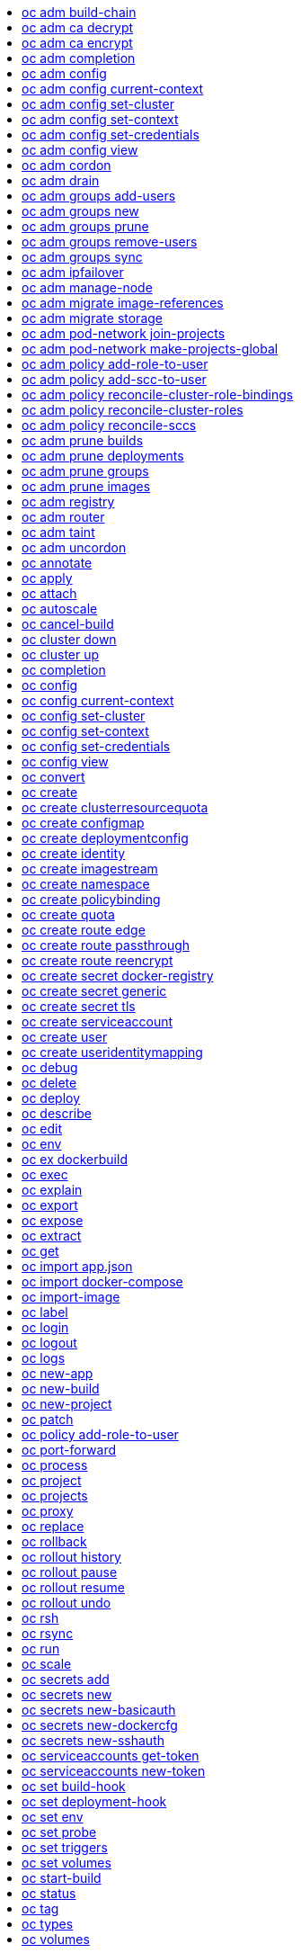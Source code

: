:toc: macro
:toc-title:

toc::[]


== oc adm build-chain
Output the inputs and dependencies of your builds

====

[options="nowrap"]
----
  # Build the dependency tree for the 'latest' tag in <image-stream>
  oc adm build-chain <image-stream>

  # Build the dependency tree for 'v2' tag in dot format and visualize it via the dot utility
  oc adm build-chain <image-stream>:v2 -o dot | dot -T svg -o deps.svg

  # Build the dependency tree across all namespaces for the specified image stream tag found in 'test' namespace
  oc adm build-chain <image-stream> -n test --all
----
====


== oc adm ca decrypt
Decrypt data encrypted with "oc adm ca encrypt"

====

[options="nowrap"]
----
	# Decrypt an encrypted file to a cleartext file:
	oc adm ca decrypt --key=secret.key --in=secret.encrypted --out=secret.decrypted
	
	# Decrypt from stdin to stdout:
	oc adm ca decrypt --key=secret.key < secret2.encrypted > secret2.decrypted

----
====


== oc adm ca encrypt
Encrypt data with AES-256-CBC encryption

====

[options="nowrap"]
----
	# Encrypt the content of secret.txt with a generated key:
	oc adm ca encrypt --genkey=secret.key --in=secret.txt --out=secret.encrypted
	
	# Encrypt the content of secret2.txt with an existing key:
	oc adm ca encrypt --key=secret.key < secret2.txt > secret2.encrypted

----
====


== oc adm completion
Output shell completion code for the given shell (bash or zsh)

====

[options="nowrap"]
----
  # Generate the oc adm completion code for bash
  oc adm completion bash > bash_completion.sh
  source bash_completion.sh

  # The above example depends on the bash-completion
framework. It must be sourced before sourcing the openshift cli completion, i.e. on the Mac:

  brew install bash-completion
  source $(brew --prefix)/etc/bash_completion
  oc adm completion bash > bash_completion.sh
  source bash_completion.sh

  # In zsh, the following will load openshift cli zsh completion:
  source <(oc adm completion zsh)
----
====


== oc adm config
Change configuration files for the client

====

[options="nowrap"]
----
  # Change the config context to use
  oc adm config use-context my-context
  
  # Set the value of a config preference
  oc adm config set preferences.some true
----
====


== oc adm config current-context
Displays the current-context

====

[options="nowrap"]
----
  # Display the current-context
  oc adm config current-context
----
====


== oc adm config set-cluster
Sets a cluster entry in kubeconfig

====

[options="nowrap"]
----
  # Set only the server field on the e2e cluster entry without touching other values.
  oc adm config set-cluster e2e --server=https://1.2.3.4
  
  # Embed certificate authority data for the e2e cluster entry
  oc adm config set-cluster e2e --certificate-authority=~/.kube/e2e/kubernetes.ca.crt
  
  # Disable cert checking for the dev cluster entry
  oc adm config set-cluster e2e --insecure-skip-tls-verify=true
----
====


== oc adm config set-context
Sets a context entry in kubeconfig

====

[options="nowrap"]
----
  # Set the user field on the gce context entry without touching other values
  oc adm config set-context gce --user=cluster-admin
----
====


== oc adm config set-credentials
Sets a user entry in kubeconfig

====

[options="nowrap"]
----
  # Set only the "client-key" field on the "cluster-admin"
  # entry, without touching other values:
  oc adm config set-credentials cluster-admin --client-key=~/.kube/admin.key
  
  # Set basic auth for the "cluster-admin" entry
  oc adm config set-credentials cluster-admin --username=admin --password=uXFGweU9l35qcif
  
  # Embed client certificate data in the "cluster-admin" entry
  oc adm config set-credentials cluster-admin --client-certificate=~/.kube/admin.crt --embed-certs=true
----
====


== oc adm config view
Displays merged kubeconfig settings or a specified kubeconfig file.

====

[options="nowrap"]
----
  # Show Merged kubeconfig settings.
  oc adm config view
  
  # Get the password for the e2e user
  oc adm config view -o jsonpath='{.users[?(@.name == "e2e")].user.password}'
----
====


== oc adm cordon
Mark node as unschedulable

====

[options="nowrap"]
----
# Mark node "foo" as unschedulable.
oc adm cordon foo

----
====


== oc adm drain
Drain node in preparation for maintenance

====

[options="nowrap"]
----
# Drain node "foo", even if there are pods not managed by a ReplicationController, ReplicaSet, Job, or DaemonSet on it.
$ oc adm drain foo --force

# As above, but abort if there are pods not managed by a ReplicationController, ReplicaSet, Job, or DaemonSet, and use a grace period of 15 minutes.
$ oc adm drain foo --grace-period=900

----
====


== oc adm groups add-users
Add users to a group

====

[options="nowrap"]
----
  # Add user1 and user2 to my-group
  oc adm groups add-users my-group user1 user2
----
====


== oc adm groups new
Create a new group

====

[options="nowrap"]
----
  # Add a group with no users
  oc adm groups new my-group

  # Add a group with two users
  oc adm groups new my-group user1 user2
----
====


== oc adm groups prune
Prune OpenShift groups referencing missing records on an external provider.

====

[options="nowrap"]
----
  # Prune all orphaned groups
  oc adm groups prune --sync-config=/path/to/ldap-sync-config.yaml --confirm

  # Prune all orphaned groups except the ones from the blacklist file
  oc adm groups prune --blacklist=/path/to/blacklist.txt --sync-config=/path/to/ldap-sync-config.yaml --confirm

  # Prune all orphaned groups from a list of specific groups specified in a whitelist file
  oc adm groups prune --whitelist=/path/to/whitelist.txt --sync-config=/path/to/ldap-sync-config.yaml --confirm

  # Prune all orphaned groups from a list of specific groups specified in a whitelist
  oc adm groups prune groups/group_name groups/other_name --sync-config=/path/to/ldap-sync-config.yaml --confirm

----
====


== oc adm groups remove-users
Remove users from a group

====

[options="nowrap"]
----
  # Remove user1 and user2 from my-group
  oc adm groups remove-users my-group user1 user2
----
====


== oc adm groups sync
Sync OpenShift groups with records from an external provider.

====

[options="nowrap"]
----
  # Sync all groups from an LDAP server
  oc adm groups sync --sync-config=/path/to/ldap-sync-config.yaml --confirm

  # Sync all groups except the ones from the blacklist file from an LDAP server
  oc adm groups sync --blacklist=/path/to/blacklist.txt --sync-config=/path/to/ldap-sync-config.yaml --confirm

  # Sync specific groups specified in a whitelist file with an LDAP server
  oc adm groups sync --whitelist=/path/to/whitelist.txt --sync-config=/path/to/sync-config.yaml --confirm

  # Sync all OpenShift Groups that have been synced previously with an LDAP server
  oc adm groups sync --type=openshift --sync-config=/path/to/ldap-sync-config.yaml --confirm

  # Sync specific OpenShift Groups if they have been synced previously with an LDAP server
  oc adm groups sync groups/group1 groups/group2 groups/group3 --sync-config=/path/to/sync-config.yaml --confirm

----
====


== oc adm ipfailover
Install an IP failover group to a set of nodes

====

[options="nowrap"]
----
  # Check the default IP failover configuration ("ipfailover"):
  oc adm ipfailover

  # See what the IP failover configuration would look like if it is created:
  oc adm ipfailover -o json

  # Create an IP failover configuration if it does not already exist:
  oc adm ipfailover ipf --virtual-ips="10.1.1.1-4" --create

  # Create an IP failover configuration on a selection of nodes labeled
  # "router=us-west-ha" (on 4 nodes with 7 virtual IPs monitoring a service
  # listening on port 80, such as the router process).
  oc adm ipfailover ipfailover --selector="router=us-west-ha" --virtual-ips="1.2.3.4,10.1.1.100-104,5.6.7.8" --watch-port=80 --replicas=4 --create

  # Use a different IP failover config image and see the configuration:
  oc adm ipfailover ipf-alt --selector="hagroup=us-west-ha" --virtual-ips="1.2.3.4" -o yaml --images=myrepo/myipfailover:mytag
----
====


== oc adm manage-node
Manage nodes - list pods, evacuate, or mark ready

====

[options="nowrap"]
----
	# Block accepting any pods on given nodes
	oc adm manage-node <mynode> --schedulable=false

	# Mark selected nodes as schedulable
	oc adm manage-node --selector="<env=dev>" --schedulable=true

	# Migrate selected pods
	oc adm manage-node <mynode> --evacuate --pod-selector="<service=myapp>"

	# Show pods that will be migrated
	oc adm manage-node <mynode> --evacuate --dry-run --pod-selector="<service=myapp>"

	# List all pods on given nodes
	oc adm manage-node <mynode1> <mynode2> --list-pods
----
====


== oc adm migrate image-references
Update embedded Docker image references

====

[options="nowrap"]
----
  # Perform a dry-run of migrating all "docker.io" references to "myregistry.com"
  oc adm migrate image-references docker.io/*=myregistry.com/*

  # To actually perform the migration, the confirm flag must be appended
  oc adm migrate image-references docker.io/*=myregistry.com/* --confirm

  # To see more details of what will be migrated, use the loglevel and output flags
  oc adm migrate image-references docker.io/*=myregistry.com/* --loglevel=2 -o yaml

  # Migrate from a service IP to an internal service DNS name
  oc adm migrate image-references 172.30.1.54/*=registry.openshift.svc.cluster.local/*

  # Migrate from a service IP to an internal service DNS name for all deployment configs and builds
  oc adm migrate image-references 172.30.1.54/*=registry.openshift.svc.cluster.local/* --include=buildconfigs,deploymentconfigs
----
====


== oc adm migrate storage
Update the stored version of API objects

====

[options="nowrap"]
----
  # Perform a dry-run of updating all objects
  oc adm migrate storage

  # To actually perform the update, the confirm flag must be appended
  oc adm migrate storage --confirm

  # Only migrate pods
  oc adm migrate storage --include=pods --confirm

  # Only pods that are in namespaces starting with "bar"
  oc adm migrate storage --include=pods --confirm --from-key=bar/ --to-key=bar/\xFF

----
====


== oc adm pod-network join-projects
Join project network

====

[options="nowrap"]
----
	# Allow project p2 to use project p1 network
	oc adm pod-network join-projects --to=<p1> <p2>

	# Allow all projects with label name=top-secret to use project p1 network
	oc adm pod-network join-projects --to=<p1> --selector='name=top-secret'
----
====


== oc adm pod-network make-projects-global
Make project network global

====

[options="nowrap"]
----
	# Allow project p1 to access all pods in the cluster and vice versa
	oc adm pod-network make-projects-global <p1>

	# Allow all projects with label name=share to access all pods in the cluster and vice versa
	oc adm pod-network make-projects-global --selector='name=share'
----
====


== oc adm policy add-role-to-user
Add users or serviceaccounts to a role in the current project

====

[options="nowrap"]
----
  # Add the 'view' role to user1 in the current project
  oc adm policy add-role-to-user view user1

  # Add the 'edit' role to serviceaccount1 in the current project
  oc adm policy add-role-to-user edit -z serviceaccount1
----
====


== oc adm policy add-scc-to-user
Add users or serviceaccount to a security context constraint

====

[options="nowrap"]
----
  # Add the 'restricted' security context contraint to user1 and user2
  oc adm policy add-scc-to-user restricted user1 user2

  # Add the 'privileged' security context contraint to the service account serviceaccount1 in the current namespace
  oc adm policy add-scc-to-user privileged -z serviceaccount1
----
====


== oc adm policy reconcile-cluster-role-bindings
Update cluster role bindings to match the recommended bootstrap policy

====

[options="nowrap"]
----
  # Display the names of cluster role bindings that would be modified
  oc adm policy reconcile-cluster-role-bindings -o name

  # Display the cluster role bindings that would be modified, removing any extra subjects
  oc adm policy reconcile-cluster-role-bindings --additive-only=false

  # Update cluster role bindings that don't match the current defaults
  oc adm policy reconcile-cluster-role-bindings --confirm

  # Update cluster role bindings that don't match the current defaults, avoid adding roles to the system:authenticated group
  oc adm policy reconcile-cluster-role-bindings --confirm --exclude-groups=system:authenticated

  # Update cluster role bindings that don't match the current defaults, removing any extra subjects from the binding
  oc adm policy reconcile-cluster-role-bindings --confirm --additive-only=false
----
====


== oc adm policy reconcile-cluster-roles
Update cluster roles to match the recommended bootstrap policy

====

[options="nowrap"]
----
  # Display the names of cluster roles that would be modified
  oc adm policy reconcile-cluster-roles -o name

  # Add missing permissions to cluster roles that don't match the current defaults
  oc adm policy reconcile-cluster-roles --confirm

  # Add missing permissions and remove extra permissions from
  # cluster roles that don't match the current defaults
  oc adm policy reconcile-cluster-roles --additive-only=false --confirm

  # Display the union of the default and modified cluster roles
  oc adm policy reconcile-cluster-roles --additive-only
----
====


== oc adm policy reconcile-sccs
Replace cluster SCCs to match the recommended bootstrap policy

====

[options="nowrap"]
----
  # Display the cluster SCCs that would be modified
  oc adm policy reconcile-sccs

  # Update cluster SCCs that don't match the current defaults preserving additional grants
  # for users and group and keeping any priorities that are already set
  oc adm policy reconcile-sccs --confirm

  # Replace existing users, groups, and priorities that do not match defaults
  oc adm policy reconcile-sccs --additive-only=false --confirm
----
====


== oc adm prune builds
Remove old completed and failed builds

====

[options="nowrap"]
----
  # Dry run deleting older completed and failed builds and also including
  # all builds whose associated BuildConfig no longer exists
  oc adm prune builds --orphans

  # To actually perform the prune operation, the confirm flag must be appended
  oc adm prune builds --orphans --confirm
----
====


== oc adm prune deployments
Remove old completed and failed deployments

====

[options="nowrap"]
----
  # Dry run deleting all but the last complete deployment for every deployment config
  oc adm prune deployments --keep-complete=1

  # To actually perform the prune operation, the confirm flag must be appended
  oc adm prune deployments --keep-complete=1 --confirm
----
====


== oc adm prune groups
Prune OpenShift groups referencing missing records on an external provider.

====

[options="nowrap"]
----
  # Prune all orphaned groups
  oc adm prune groups --sync-config=/path/to/ldap-sync-config.yaml --confirm

  # Prune all orphaned groups except the ones from the blacklist file
  oc adm prune groups --blacklist=/path/to/blacklist.txt --sync-config=/path/to/ldap-sync-config.yaml --confirm

  # Prune all orphaned groups from a list of specific groups specified in a whitelist file
  oc adm prune groups --whitelist=/path/to/whitelist.txt --sync-config=/path/to/ldap-sync-config.yaml --confirm

  # Prune all orphaned groups from a list of specific groups specified in a whitelist
  oc adm prune groups groups/group_name groups/other_name --sync-config=/path/to/ldap-sync-config.yaml --confirm

----
====


== oc adm prune images
Remove unreferenced images

====

[options="nowrap"]
----
  # See, what the prune command would delete if only images more than an hour old and obsoleted
  # by 3 newer revisions under the same tag were considered.
  oc adm prune images --keep-tag-revisions=3 --keep-younger-than=60m

  # To actually perform the prune operation, the confirm flag must be appended
  oc adm prune images --keep-tag-revisions=3 --keep-younger-than=60m --confirm

  # See, what the prune command would delete if we're interested in removing images
  # exceeding currently set LimitRanges ('openshift.io/Image')
  oc adm prune images --prune-over-size-limit

  # To actually perform the prune operation, the confirm flag must be appended
  oc adm prune images --prune-over-size-limit --confirm
----
====


== oc adm registry
Install the integrated Docker registry

====

[options="nowrap"]
----
  # Check if default Docker registry ("docker-registry") has been created
  oc adm registry --dry-run

  # See what the registry will look like if created
  oc adm registry -o yaml

  # Create a registry with two replicas if it does not exist
  oc adm registry --replicas=2

  # Use a different registry image
  oc adm registry --images=myrepo/docker-registry:mytag

  # Enforce quota and limits on images
  oc adm registry --enforce-quota
----
====


== oc adm router
Install a router

====

[options="nowrap"]
----
  # Check the default router ("router")
  oc adm router --dry-run

  # See what the router would look like if created
  oc adm router -o yaml

  # Create a router with two replicas if it does not exist
  oc adm router router-west --replicas=2

  # Use a different router image
  oc adm router region-west --images=myrepo/somerouter:mytag

  # Run the router with a hint to the underlying implementation to _not_ expose statistics.
  oc adm router router-west --stats-port=0
  
----
====


== oc adm taint
Update the taints on one or more nodes

====

[options="nowrap"]
----
# Update node 'foo' with a taint with key 'dedicated' and value 'special-user' and effect 'NoSchedule'.
# If a taint with that key already exists, its value and effect are replaced as specified.
oc adm taint nodes foo dedicated=special-user:NoSchedule
# Remove from node 'foo' the taint with key 'dedicated' if one exists.
oc adm taint nodes foo dedicated-
----
====


== oc adm uncordon
Mark node as schedulable

====

[options="nowrap"]
----
# Mark node "foo" as schedulable.
$ oc adm uncordon foo

----
====


== oc annotate
Update the annotations on a resource

====

[options="nowrap"]
----
  # Update pod 'foo' with the annotation 'description' and the value 'my frontend'.
  # If the same annotation is set multiple times, only the last value will be applied
  oc annotate pods foo description='my frontend'

  # Update pod 'foo' with the annotation 'description' and the value
  # 'my frontend running nginx', overwriting any existing value.
  oc annotate --overwrite pods foo description='my frontend running nginx'

  # Update all pods in the namespace
  oc annotate pods --all description='my frontend running nginx'

  # Update pod 'foo' only if the resource is unchanged from version 1.
  oc annotate pods foo description='my frontend running nginx' --resource-version=1

  # Update pod 'foo' by removing an annotation named 'description' if it exists.
  # Does not require the --overwrite flag.
  oc annotate pods foo description-
----
====


== oc apply
Apply a configuration to a resource by filename or stdin

====

[options="nowrap"]
----
# Apply the configuration in pod.json to a pod.
oc apply -f ./pod.json

# Apply the JSON passed into stdin to a pod.
cat pod.json | oc apply -f -
----
====


== oc attach
Attach to a running container.

====

[options="nowrap"]
----
  # Get output from running pod 123456-7890, using the first container by default
  oc attach 123456-7890

  # Get output from ruby-container from pod 123456-7890
  oc attach 123456-7890 -c ruby-container

  # Switch to raw terminal mode, sends stdin to 'bash' in ruby-container from pod 123456-780
  # and sends stdout/stderr from 'bash' back to the client
  oc attach 123456-7890 -c ruby-container -i -t
----
====


== oc autoscale
Autoscale a deployment config or replication controller

====

[options="nowrap"]
----
  # Auto scale a deployment config "foo", with the number of pods between 2 to 10, target CPU utilization at a default value that server applies:
  oc autoscale dc/foo --min=2 --max=10

  # Auto scale a replication controller "foo", with the number of pods between 1 to 5, target CPU utilization at 80%
  oc autoscale rc/foo --max=5 --cpu-percent=80
----
====


== oc cancel-build
Cancel running, pending, or new builds

====

[options="nowrap"]
----
  # Cancel the build with the given name
  oc cancel-build ruby-build-2

  # Cancel the named build and print the build logs
  oc cancel-build ruby-build-2 --dump-logs

  # Cancel the named build and create a new one with the same parameters
  oc cancel-build ruby-build-2 --restart

  # Cancel multiple builds
  oc cancel-build ruby-build-1 ruby-build-2 ruby-build-3

  # Cancel all builds created from 'ruby-build' build configuration that are in 'new' state
  oc cancel-build bc/ruby-build --state=new
----
====


== oc cluster down
Stop OpenShift on Docker

====

[options="nowrap"]
----

  # Stop local Docker cluster
  oc cluster down

  # Stop cluster running on Docker machine 'mymachine'
  oc cluster down --docker-machine=mymachine

----
====


== oc cluster up
Start OpenShift on Docker with reasonable defaults

====

[options="nowrap"]
----

  # Start OpenShift on a new docker machine named 'openshift'
  oc cluster up --create-machine

  # Start OpenShift using a specific public host name
  oc cluster up --public-hostname=my.address.example.com

  # Start OpenShift and preserve data and config between restarts
  oc cluster up --host-data-dir=/mydata --use-existing-config

  # Use a different set of images
  oc cluster up --image="registry.example.com/origin" --version="v1.1"

----
====


== oc completion
Output shell completion code for the given shell (bash or zsh)

====

[options="nowrap"]
----
  # Generate the oc completion code for bash
  oc completion bash > bash_completion.sh
  source bash_completion.sh

  # The above example depends on the bash-completion
framework. It must be sourced before sourcing the openshift cli completion, i.e. on the Mac:

  brew install bash-completion
  source $(brew --prefix)/etc/bash_completion
  oc completion bash > bash_completion.sh
  source bash_completion.sh

  # In zsh, the following will load openshift cli zsh completion:
  source <(oc completion zsh)
----
====


== oc config
Change configuration files for the client

====

[options="nowrap"]
----
  # Change the config context to use
  oc config use-context my-context
  
  # Set the value of a config preference
  oc config set preferences.some true
----
====


== oc config current-context
Displays the current-context

====

[options="nowrap"]
----
  # Display the current-context
  oc config current-context
----
====


== oc config set-cluster
Sets a cluster entry in kubeconfig

====

[options="nowrap"]
----
  # Set only the server field on the e2e cluster entry without touching other values.
  oc config set-cluster e2e --server=https://1.2.3.4
  
  # Embed certificate authority data for the e2e cluster entry
  oc config set-cluster e2e --certificate-authority=~/.kube/e2e/kubernetes.ca.crt
  
  # Disable cert checking for the dev cluster entry
  oc config set-cluster e2e --insecure-skip-tls-verify=true
----
====


== oc config set-context
Sets a context entry in kubeconfig

====

[options="nowrap"]
----
  # Set the user field on the gce context entry without touching other values
  oc config set-context gce --user=cluster-admin
----
====


== oc config set-credentials
Sets a user entry in kubeconfig

====

[options="nowrap"]
----
  # Set only the "client-key" field on the "cluster-admin"
  # entry, without touching other values:
  oc config set-credentials cluster-admin --client-key=~/.kube/admin.key
  
  # Set basic auth for the "cluster-admin" entry
  oc config set-credentials cluster-admin --username=admin --password=uXFGweU9l35qcif
  
  # Embed client certificate data in the "cluster-admin" entry
  oc config set-credentials cluster-admin --client-certificate=~/.kube/admin.crt --embed-certs=true
----
====


== oc config view
Displays merged kubeconfig settings or a specified kubeconfig file.

====

[options="nowrap"]
----
  # Show Merged kubeconfig settings.
  oc config view
  
  # Get the password for the e2e user
  oc config view -o jsonpath='{.users[?(@.name == "e2e")].user.password}'
----
====


== oc convert
Convert config files between different API versions

====

[options="nowrap"]
----
  # Convert 'pod.yaml' to latest version and print to stdout.
  oc convert -f pod.yaml

  # Convert the live state of the resource specified by 'pod.yaml' to the latest version
  # and print to stdout in json format.
  oc convert -f pod.yaml --local -o json

  # Convert all files under current directory to latest version and create them all.
  oc convert -f . | oc create -f -

----
====


== oc create
Create a resource by filename or stdin

====

[options="nowrap"]
----
  # Create a pod using the data in pod.json.
  oc create -f pod.json
  
  # Create a pod based on the JSON passed into stdin.
  cat pod.json | oc create -f -
----
====


== oc create clusterresourcequota
Create cluster resource quota resource.

====

[options="nowrap"]
----
  # Create an cluster resource quota limited to 10 pods
  oc create clusterresourcequota limit-bob --project-label-selector=openshift.io/requester=user-bob --hard=pods=10
----
====


== oc create configmap
Create a configMap from a local file, directory or literal value.

====

[options="nowrap"]
----
  # Create a new configmap named my-config with keys for each file in folder bar
  oc create configmap my-config --from-file=path/to/bar
  
  # Create a new configmap named my-config with specified keys instead of names on disk
  oc create configmap my-config --from-file=key1=/path/to/bar/file1.txt --from-file=key2=/path/to/bar/file2.txt
  
  # Create a new configMap named my-config with key1=config1 and key2=config2
  oc create configmap my-config --from-literal=key1=config1 --from-literal=key2=config2
----
====


== oc create deploymentconfig
Create deployment config with default options that uses a given image.

====

[options="nowrap"]
----
  # Create an nginx deployment config named my-nginx
  oc create deploymentconfig my-nginx --image=nginx
----
====


== oc create identity
Manually create an identity (only needed if automatic creation is disabled).

====

[options="nowrap"]
----
  # Create an identity with identity provider "acme_ldap" and the identity provider username "adamjones"
  oc create identity acme_ldap:adamjones
----
====


== oc create imagestream
Create a new empty image stream.

====

[options="nowrap"]
----
  # Create a new image stream
  oc create imagestream mysql
----
====


== oc create namespace
Create a namespace with the specified name.

====

[options="nowrap"]
----
  # Create a new namespace named my-namespace
  oc create namespace my-namespace
----
====


== oc create policybinding
Create a policy binding that references the policy in the targetted namespace.

====

[options="nowrap"]
----
  # Create a policy binding in namespace "foo" that references the policy in namespace "bar"
  oc create policybinding bar -n foo
----
====


== oc create quota
Create a quota with the specified name.

====

[options="nowrap"]
----
  // Create a new resourcequota named my-quota
  $ oc create quota my-quota --hard=cpu=1,memory=1G,pods=2,services=3,replicationcontrollers=2,resourcequotas=1,secrets=5,persistentvolumeclaims=10
  
  // Create a new resourcequota named best-effort
  $ oc create quota best-effort --hard=pods=100 --scopes=BestEffort
----
====


== oc create route edge
Create a route that uses edge TLS termination

====

[options="nowrap"]
----
  # Create an edge route named "my-route" that exposes frontend service.
  oc create route edge my-route --service=frontend
  
  # Create an edge route that exposes the frontend service and specify a path.
  # If the route name is omitted, the service name will be re-used.
  oc create route edge --service=frontend --path /assets
----
====


== oc create route passthrough
Create a route that uses passthrough TLS termination

====

[options="nowrap"]
----
  # Create a passthrough route named "my-route" that exposes the frontend service.
  oc create route passthrough my-route --service=frontend
  
  # Create a passthrough route that exposes the frontend service and specify
  # a hostname. If the route name is omitted, the service name will be re-used.
  oc create route passthrough --service=frontend --hostname=www.example.com
----
====


== oc create route reencrypt
Create a route that uses reencrypt TLS termination

====

[options="nowrap"]
----
  # Create a route named "my-route" that exposes the frontend service.
  oc create route reencrypt my-route --service=frontend --dest-ca-cert cert.cert
  
  # Create a reencrypt route that exposes the frontend service and re-use
  # the service name as the route name.
  oc create route reencrypt --service=frontend --dest-ca-cert cert.cert
----
====


== oc create secret docker-registry
Create a secret for use with a Docker registry.

====

[options="nowrap"]
----
  # If you don't already have a .dockercfg file, you can create a dockercfg secret directly by using:
  oc create secret docker-registry my-secret --docker-server=DOCKER_REGISTRY_SERVER --docker-username=DOCKER_USER --docker-password=DOCKER_PASSWORD --docker-email=DOCKER_EMAIL
----
====


== oc create secret generic
Create a secret from a local file, directory or literal value.

====

[options="nowrap"]
----
  # Create a new secret named my-secret with keys for each file in folder bar
  oc create secret generic my-secret --from-file=path/to/bar
  
  # Create a new secret named my-secret with specified keys instead of names on disk
  oc create secret generic my-secret --from-file=ssh-privatekey=~/.ssh/id_rsa --from-file=ssh-publickey=~/.ssh/id_rsa.pub
  
  # Create a new secret named my-secret with key1=supersecret and key2=topsecret
  oc create secret generic my-secret --from-literal=key1=supersecret --from-literal=key2=topsecret
----
====


== oc create secret tls
Create a TLS secret.

====

[options="nowrap"]
----
  # Create a new TLS secret named tls-secret with the given key pair:
  oc create secret tls tls-secret --cert=path/to/tls.cert --key=path/to/tls.key
----
====


== oc create serviceaccount
Create a service account with the specified name.

====

[options="nowrap"]
----
  # Create a new service account named my-service-account
  $ oc create serviceaccount my-service-account
----
====


== oc create user
Manually create a user (only needed if automatic creation is disabled).

====

[options="nowrap"]
----
  # Create a user with the username "ajones" and the display name "Adam Jones"
  oc create user ajones --full-name="Adam Jones"
----
====


== oc create useridentitymapping
Manually map an identity to a user.

====

[options="nowrap"]
----
  # Map the identity "acme_ldap:adamjones" to the user "ajones"
  oc create useridentitymapping acme_ldap:adamjones ajones
----
====


== oc debug
Launch a new instance of a pod for debugging

====

[options="nowrap"]
----

  # Debug a currently running deployment
  oc debug dc/test

  # Test running a deployment as a non-root user
  oc debug dc/test --as-user=1000000

  # Debug a specific failing container by running the env command in the 'second' container
  oc debug dc/test -c second -- /bin/env

  # See the pod that would be created to debug
  oc debug dc/test -o yaml
----
====


== oc delete
Delete one or more resources

====

[options="nowrap"]
----
  # Delete a pod using the type and ID specified in pod.json.
  oc delete -f pod.json

  # Delete a pod based on the type and ID in the JSON passed into stdin.
  cat pod.json | oc delete -f -

  # Delete pods and services with label name=myLabel.
  oc delete pods,services -l name=myLabel

  # Delete a pod with name node-1-vsjnm.
  oc delete pod node-1-vsjnm

  # Delete all resources associated with a running app, includes
  # buildconfig,deploymentconfig,service,imagestream,route and pod,
  # where 'appName' is listed in 'Labels' of 'oc describe [resource] [resource name]' output.
  oc delete all -l app=appName

  # Delete all pods
  oc delete pods --all
----
====


== oc deploy
View, start, cancel, or retry a deployment

====

[options="nowrap"]
----
  # Display the latest deployment for the 'database' deployment config
  oc deploy database

  # Start a new deployment based on the 'database'
  oc deploy database --latest

  # Start a new deployment and follow its log
  oc deploy database --latest --follow

  # Retry the latest failed deployment based on 'frontend'
  # The deployer pod and any hook pods are deleted for the latest failed deployment
  oc deploy frontend --retry

  # Cancel the in-progress deployment based on 'frontend'
  oc deploy frontend --cancel
----
====


== oc describe
Show details of a specific resource or group of resources

====

[options="nowrap"]
----
  # Provide details about the ruby-22-centos7 image repository
  oc describe imageRepository ruby-22-centos7

  # Provide details about the ruby-sample-build build configuration
  oc describe bc ruby-sample-build
----
====


== oc edit
Edit a resource on the server

====

[options="nowrap"]
----
  # Edit the service named 'docker-registry':
  oc edit svc/docker-registry

  # Edit the DeploymentConfig named 'my-deployment':
  oc edit dc/my-deployment

  # Use an alternative editor
  OC_EDITOR="nano" oc edit dc/my-deployment

  # Edit the service 'docker-registry' in JSON using the v1 API format:
  oc edit svc/docker-registry --output-version=v1 -o json
----
====


== oc env
DEPRECATED: set env

====

[options="nowrap"]
----
  # Update deployment 'registry' with a new environment variable
  oc env dc/registry STORAGE_DIR=/local

  # List the environment variables defined on a build config 'sample-build'
  oc env bc/sample-build --list

  # List the environment variables defined on all pods
  oc env pods --all --list

  # Output modified build config in YAML, and does not alter the object on the server
  oc env bc/sample-build STORAGE_DIR=/data -o yaml

  # Update all containers in all replication controllers in the project to have ENV=prod
  oc env rc --all ENV=prod

  # Import environment from a secret
  oc env --from=secret/mysecret dc/myapp

  # Import environment from a config map with a prefix
  oc env --from=configmap/myconfigmap --prefix=MYSQL_ dc/myapp

  # Remove the environment variable ENV from container 'c1' in all deployment configs
  oc env dc --all --containers="c1" ENV-

  # Remove the environment variable ENV from a deployment config definition on disk and
  # update the deployment config on the server
  oc env -f dc.json ENV-

  # Set some of the local shell environment into a deployment config on the server
  env | grep RAILS_ | oc env -e - dc/registry
----
====


== oc ex dockerbuild
Perform a direct Docker build

====

[options="nowrap"]
----
  # Build the current directory into a single layer and tag
  oc ex dockerbuild . myimage:latest

  # Mount a client secret into the build at a certain path
  oc ex dockerbuild . myimage:latest --mount ~/mysecret.pem:/etc/pki/secret/mysecret.pem
----
====


== oc exec
Execute a command in a container.

====

[options="nowrap"]
----
  # Get output from running 'date' in ruby-container from pod 'mypod'
  oc exec mypod -c ruby-container date

  # Switch to raw terminal mode, sends stdin to 'bash' in ruby-container from pod 'mypod' and sends stdout/stderr from 'bash' back to the client
  oc exec mypod -c ruby-container -i -t -- bash -il
----
====


== oc explain
Documentation of resources.

====

[options="nowrap"]
----
# Get the documentation of the resource and its fields
oc explain pods

# Get the documentation of a specific field of a resource
oc explain pods.spec.containers
----
====


== oc export
Export resources so they can be used elsewhere

====

[options="nowrap"]
----
  # export the services and deployment configurations labeled name=test
  oc export svc,dc -l name=test

  # export all services to a template
  oc export service --as-template=test

  # export to JSON
  oc export service -o json
----
====


== oc expose
Expose a replicated application as a service or route

====

[options="nowrap"]
----
  # Create a route based on service nginx. The new route will re-use nginx's labels
  oc expose service nginx

  # Create a route and specify your own label and route name
  oc expose service nginx -l name=myroute --name=fromdowntown

  # Create a route and specify a hostname
  oc expose service nginx --hostname=www.example.com

  # Expose a deployment configuration as a service and use the specified port
  oc expose dc ruby-hello-world --port=8080

  # Expose a service as a route in the specified path
  oc expose service nginx --path=/nginx
----
====


== oc extract
Extract secrets or config maps to disk

====

[options="nowrap"]
----
  # extract the secret "test" to the current directory
  oc extract secret/test

  # extract the config map "nginx" to the /tmp directory
  oc extract configmap/nginx --to=/tmp

  # extract only the key "nginx.conf" from config map "nginx" to the /tmp directory
  oc extract configmap/nginx --to=/tmp --keys=nginx.conf
----
====


== oc get
Display one or many resources

====

[options="nowrap"]
----
  # List all pods in ps output format.
  oc get pods

  # List a single replication controller with specified ID in ps output format.
  oc get rc redis

  # List all pods and show more details about them.
  oc get -o wide pods

  # List a single pod in JSON output format.
  oc get -o json pod redis-pod

  # Return only the status value of the specified pod.
  oc get -o template pod redis-pod --template={{.currentState.status}}
----
====


== oc import app.json
Import an app.json definition into OpenShift (experimental)

====

[options="nowrap"]
----
  # Import a directory containing an app.json file
  $ oc import app.json -f .

  # Turn an app.json file into a template
  $ oc import app.json -f ./app.json -o yaml --as-template

----
====


== oc import docker-compose
Import a docker-compose.yml project into OpenShift (experimental)

====

[options="nowrap"]
----
  # Import a docker-compose.yml file into OpenShift
  oc import docker-compose -f ./docker-compose.yml

	# Turn a docker-compose.yml file into a template
  oc import docker-compose -f ./docker-compose.yml -o yaml --as-template

----
====


== oc import-image
Imports images from a Docker registry

====

[options="nowrap"]
----
  oc import-image mystream
----
====


== oc label
Update the labels on a resource

====

[options="nowrap"]
----
  # Update pod 'foo' with the label 'unhealthy' and the value 'true'.
  oc label pods foo unhealthy=true

  # Update pod 'foo' with the label 'status' and the value 'unhealthy', overwriting any existing value.
  oc label --overwrite pods foo status=unhealthy

  # Update all pods in the namespace
  oc label pods --all status=unhealthy

  # Update pod 'foo' only if the resource is unchanged from version 1.
  oc label pods foo status=unhealthy --resource-version=1

  # Update pod 'foo' by removing a label named 'bar' if it exists.
  # Does not require the --overwrite flag.
  oc label pods foo bar-
----
====


== oc login
Log in to a server

====

[options="nowrap"]
----
  # Log in interactively
  oc login

  # Log in to the given server with the given certificate authority file
  oc login localhost:8443 --certificate-authority=/path/to/cert.crt

  # Log in to the given server with the given credentials (will not prompt interactively)
  oc login localhost:8443 --username=myuser --password=mypass
----
====


== oc logout
End the current server session

====

[options="nowrap"]
----

  # Logout
  oc logout
----
====


== oc logs
Print the logs for a resource.

====

[options="nowrap"]
----
  # Start streaming the logs of the most recent build of the openldap build config.
  oc logs -f bc/openldap

  # Start streaming the logs of the latest deployment of the mysql deployment config.
  oc logs -f dc/mysql

  # Get the logs of the first deployment for the mysql deployment config. Note that logs
  # from older deployments may not exist either because the deployment was successful
  # or due to deployment pruning or manual deletion of the deployment.
  oc logs --version=1 dc/mysql

  # Return a snapshot of ruby-container logs from pod backend.
  oc logs backend -c ruby-container

  # Start streaming of ruby-container logs from pod backend.
  oc logs -f pod/backend -c ruby-container
----
====


== oc new-app
Create a new application

====

[options="nowrap"]
----

  # List all local templates and image streams that can be used to create an app
  oc new-app --list

  # Search all templates, image streams, and Docker images for the ones that match "ruby"
  oc new-app --search ruby

  # Create an application based on the source code in the current git repository (with a public remote)
  # and a Docker image
  oc new-app . --docker-image=repo/langimage

  # Create a Ruby application based on the provided [image]~[source code] combination
  oc new-app centos/ruby-22-centos7~https://github.com/openshift/ruby-ex.git

  # Use the public Docker Hub MySQL image to create an app. Generated artifacts will be labeled with db=mysql
  oc new-app mysql MYSQL_USER=user MYSQL_PASSWORD=pass MYSQL_DATABASE=testdb -l db=mysql

  # Use a MySQL image in a private registry to create an app and override application artifacts' names
  oc new-app --docker-image=myregistry.com/mycompany/mysql --name=private

  # Create an application from a remote repository using its beta4 branch
  oc new-app https://github.com/openshift/ruby-hello-world#beta4

  # Create an application based on a stored template, explicitly setting a parameter value
  oc new-app --template=ruby-helloworld-sample --param=MYSQL_USER=admin

  # Create an application from a remote repository and specify a context directory
  oc new-app https://github.com/youruser/yourgitrepo --context-dir=src/build

  # Create an application based on a template file, explicitly setting a parameter value
  oc new-app --file=./example/myapp/template.json --param=MYSQL_USER=admin

  # Search for "mysql" in all image repositories and stored templates
  oc new-app --search mysql

  # Search for "ruby", but only in stored templates (--template, --image and --docker-image
  # can be used to filter search results)
  oc new-app --search --template=ruby

  # Search for "ruby" in stored templates and print the output as an YAML
  oc new-app --search --template=ruby --output=yaml
----
====


== oc new-build
Create a new build configuration

====

[options="nowrap"]
----

  # Create a build config based on the source code in the current git repository (with a public
  # remote) and a Docker image
  oc new-build . --docker-image=repo/langimage

  # Create a NodeJS build config based on the provided [image]~[source code] combination
  oc new-build openshift/nodejs-010-centos7~https://github.com/openshift/nodejs-ex.git

  # Create a build config from a remote repository using its beta2 branch
  oc new-build https://github.com/openshift/ruby-hello-world#beta2

  # Create a build config using a Dockerfile specified as an argument
  oc new-build -D $'FROM centos:7\nRUN yum install -y httpd'

  # Create a build config from a remote repository and add custom environment variables
  oc new-build https://github.com/openshift/ruby-hello-world RACK_ENV=development

  # Create a build config from a remote repository and inject the npmrc into a build
  oc new-build https://github.com/openshift/ruby-hello-world --build-secret npmrc:.npmrc

  # Create a build config that gets its input from a remote repository and another Docker image
  oc new-build https://github.com/openshift/ruby-hello-world --source-image=openshift/jenkins-1-centos7 --source-image-path=/var/lib/jenkins:tmp
----
====


== oc new-project
Request a new project

====

[options="nowrap"]
----
  # Create a new project with minimal information
  oc new-project web-team-dev

  # Create a new project with a display name and description
  oc new-project web-team-dev --display-name="Web Team Development" --description="Development project for the web team."
----
====


== oc patch
Update field(s) of a resource using strategic merge patch.

====

[options="nowrap"]
----
  # Partially update a node using strategic merge patch
  oc patch node k8s-node-1 -p '{"spec":{"unschedulable":true}}'
----
====


== oc policy add-role-to-user
Add users or serviceaccounts to a role in the current project

====

[options="nowrap"]
----
  # Add the 'view' role to user1 in the current project
  oc policy add-role-to-user view user1

  # Add the 'edit' role to serviceaccount1 in the current project
  oc policy add-role-to-user edit -z serviceaccount1
----
====


== oc port-forward
Forward one or more local ports to a pod.

====

[options="nowrap"]
----
  # Listens on ports 5000 and 6000 locally, forwarding data to/from ports 5000 and 6000 in the pod
  oc port-forward mypod 5000 6000

  # Listens on port 8888 locally, forwarding to 5000 in the pod
  oc port-forward mypod 8888:5000

  # Listens on a random port locally, forwarding to 5000 in the pod
  oc port-forward mypod :5000

  # Listens on a random port locally, forwarding to 5000 in the pod
  oc port-forward mypod 0:5000
----
====


== oc process
Process a template into list of resources

====

[options="nowrap"]
----
  # Convert template.json file into resource list and pass to create
  oc process -f template.json | oc create -f -

  # Process template while passing a user-defined label
  oc process -f template.json -l name=mytemplate

  # Convert stored template into resource list
  oc process foo

  # Convert stored template into resource list by setting/overriding parameter values
  oc process foo PARM1=VALUE1 PARM2=VALUE2

  # Convert template stored in different namespace into a resource list
  oc process openshift//foo

  # Convert template.json into resource list
  cat template.json | oc process -f -
----
====


== oc project
Switch to another project

====

[options="nowrap"]
----
  # Switch to 'myapp' project
  oc project myapp

  # Display the project currently in use
  oc project
----
====


== oc projects
Display existing projects

====

[options="nowrap"]
----
  # Display the projects that currently exist
  oc
----
====


== oc proxy
Run a proxy to the Kubernetes API server

====

[options="nowrap"]
----
  # Run a proxy to the api server on port 8011, serving static content from ./local/www/
  oc proxy --port=8011 --www=./local/www/

  # Run a proxy to the api server on an arbitrary local port.
  # The chosen port for the server will be output to stdout.
  oc proxy --port=0

  # Run a proxy to the api server, changing the api prefix to my-api
  # This makes e.g. the pods api available at localhost:8011/my-api/api/v1/pods/
  oc proxy --api-prefix=/my-api
----
====


== oc replace
Replace a resource by filename or stdin.

====

[options="nowrap"]
----
  # Replace a pod using the data in pod.json.
  oc replace -f pod.json

  # Replace a pod based on the JSON passed into stdin.
  cat pod.json | oc replace -f -

  # Force replace, delete and then re-create the resource
  oc replace --force -f pod.json
----
====


== oc rollback
Revert part of an application back to a previous deployment

====

[options="nowrap"]
----
  # Perform a rollback to the last successfully completed deployment for a deploymentconfig
  oc rollback frontend

  # See what a rollback to version 3 will look like, but don't perform the rollback
  oc rollback frontend --to-version=3 --dry-run

  # Perform a rollback to a specific deployment
  oc rollback frontend-2

  # Perform the rollback manually by piping the JSON of the new config back to oc
  oc rollback frontend -o json | oc replace dc/frontend -f -
----
====


== oc rollout history
view rollout history

====

[options="nowrap"]
----
  # View the rollout history of a deployment
  oc rollout history dc/nginx

  # View the details of deployment revision 3
  oc rollout history dc/nginx --revision=3
----
====


== oc rollout pause
Mark the provided resource as paused

====

[options="nowrap"]
----
  # Mark the nginx deployment as paused. Any current state of
  # the deployment will continue its function, new updates to the deployment will not
  # have an effect as long as the deployment is paused.
  oc rollout pause dc/nginx
----
====


== oc rollout resume
Resume a paused resource

====

[options="nowrap"]
----
  # Resume an already paused deployment
  oc rollout resume dc/nginx
----
====


== oc rollout undo
undoes a previous rollout

====

[options="nowrap"]
----
  # Rollback to the previous deployment
  oc rollout undo dc/nginx

  # Rollback to deployment revision 3. The replication controller for that version must exist.
  oc rollout undo dc/nginx --to-revision=3
----
====


== oc rsh
Start a shell session in a pod

====

[options="nowrap"]
----

  # Open a shell session on the first container in pod 'foo'
  oc rsh foo

  # Run the command 'cat /etc/resolv.conf' inside pod 'foo'
  oc rsh foo cat /etc/resolv.conf

  # See the configuration of your internal registry
  oc rsh dc/docker-registry cat config.yml

  # Open a shell session on the container named 'index' inside a pod of your job
  # oc rsh -c index job/sheduled
----
====


== oc rsync
Copy files between local filesystem and a pod

====

[options="nowrap"]
----

  # Synchronize a local directory with a pod directory
  oc rsync ./local/dir/ POD:/remote/dir

  # Synchronize a pod directory with a local directory
  oc rsync POD:/remote/dir/ ./local/dir
----
====


== oc run
Run a particular image on the cluster.

====

[options="nowrap"]
----
  # Starts a single instance of nginx.
  oc run nginx --image=nginx

  # Starts a replicated instance of nginx.
  oc run nginx --image=nginx --replicas=5

  # Dry run. Print the corresponding API objects without creating them.
  oc run nginx --image=nginx --dry-run

  # Start a single instance of nginx, but overload the spec of the replication
  # controller with a partial set of values parsed from JSON.
  oc run nginx --image=nginx --overrides='{ "apiVersion": "v1", "spec": { ... } }'

  # Start a single instance of nginx and keep it in the foreground, don't restart it if it exits.
  oc run -i --tty nginx --image=nginx --restart=Never
----
====


== oc scale
Change the number of pods in a deployment

====

[options="nowrap"]
----
  # Scale replication controller named 'foo' to 3.
  oc scale --replicas=3 replicationcontrollers foo

  # If the replication controller named foo's current size is 2, scale foo to 3.
  oc scale --current-replicas=2 --replicas=3 replicationcontrollers foo

  # Scale the latest deployment of 'bar'. In case of no deployment, bar's template
  # will be scaled instead.
  oc scale --replicas=10 dc bar
----
====


== oc secrets add
Add secrets to a ServiceAccount

====

[options="nowrap"]
----
  // To use your secret inside of a pod or as a push, pull, or source secret for a build, you must add a 'mount' secret to your service account like this:
  oc secrets add serviceaccount/sa-name secrets/secret-name secrets/another-secret-name

  // To use your secret as an image pull secret, you must add a 'pull' secret to your service account like this:
  oc secrets add serviceaccount/sa-name secrets/secret-name --for=pull

  // To use your secret for image pulls or inside a pod:
  oc secrets add serviceaccount/sa-name secrets/secret-name --for=pull,mount
----
====


== oc secrets new
Create a new secret based on a key file or on files within a directory

====

[options="nowrap"]
----
  # Create a new secret named my-secret with a key named ssh-privatekey
  oc secrets new my-secret ~/.ssh/ssh-privatekey

  # Create a new secret named my-secret with keys named ssh-privatekey and ssh-publickey instead of the names of the keys on disk
  oc secrets new my-secret ssh-privatekey=~/.ssh/id_rsa ssh-publickey=~/.ssh/id_rsa.pub

  # Create a new secret named my-secret with keys for each file in the folder "bar"
  oc secrets new my-secret path/to/bar

  # Create a new .dockercfg secret named my-secret
  oc secrets new my-secret path/to/.dockercfg

  # Create a new .docker/config.json secret named my-secret
  oc secrets new my-secret .dockerconfigjson=path/to/.docker/config.json
----
====


== oc secrets new-basicauth
Create a new secret for basic authentication

====

[options="nowrap"]
----
  // If your basic authentication method requires only username and password or token, add it by using:
  oc secrets new-basicauth SECRET --username=USERNAME --password=PASSWORD

  // If your basic authentication method requires also CA certificate, add it by using:
  oc secrets new-basicauth SECRET --username=USERNAME --password=PASSWORD --ca-cert=FILENAME

  // If you do already have a .gitconfig file needed for authentication, you can create a gitconfig secret by using:
  oc secrets new SECRET path/to/.gitconfig
----
====


== oc secrets new-dockercfg
Create a new dockercfg secret

====

[options="nowrap"]
----
  # Create a new .dockercfg secret:
  oc secrets new-dockercfg SECRET --docker-server=DOCKER_REGISTRY_SERVER --docker-username=DOCKER_USER --docker-password=DOCKER_PASSWORD --docker-email=DOCKER_EMAIL

  # Create a new .dockercfg secret from an existing file:
  oc secrets new SECRET path/to/.dockercfg

  # Create a new .docker/config.json secret from an existing file:
  oc secrets new SECRET .dockerconfigjson=path/to/.docker/config.json

  # To add new secret to 'imagePullSecrets' for the node, or 'secrets' for builds, use:
  oc edit SERVICE_ACCOUNT
----
====


== oc secrets new-sshauth
Create a new secret for SSH authentication

====

[options="nowrap"]
----
  // If your SSH authentication method requires only private SSH key, add it by using:
  oc secrets new-sshauth SECRET --ssh-privatekey=FILENAME

  // If your SSH authentication method requires also CA certificate, add it by using:
  oc secrets new-sshauth SECRET --ssh-privatekey=FILENAME --ca-cert=FILENAME

  // If you do already have a .gitconfig file needed for authentication, you can create a gitconfig secret by using:
  oc secrets new SECRET path/to/.gitconfig
----
====


== oc serviceaccounts get-token
Get a token assigned to a service account.

====

[options="nowrap"]
----
  # Get the service account token from service account 'default'
  oc serviceaccounts get-token 'default'

----
====


== oc serviceaccounts new-token
Generate a new token for a service account.

====

[options="nowrap"]
----
  # Generate a new token for service account 'default'
  oc serviceaccounts new-token 'default'

  # Generate a new token for service account 'default' and apply
  # labels 'foo' and 'bar' to the new token for identification
  # oc serviceaccounts new-token 'default' --labels foo=foo-value,bar=bar-value

----
====


== oc set build-hook
Update a build hook on a build config

====

[options="nowrap"]
----
  # Clear post-commit hook on a build config
  oc set build-hook bc/mybuild --post-commit --remove

  # Set the post-commit hook to execute a test suite using a new entrypoint
  oc set build-hook bc/mybuild --post-commit --command -- /bin/bash -c /var/lib/test-image.sh

  # Set the post-commit hook to execute a shell script
  oc set build-hook bc/mybuild --post-commit --script="/var/lib/test-image.sh param1 param2 && /var/lib/done.sh"

  # Set the post-commit hook as a set of arguments to the default image entrypoint
  oc set build-hook bc/mybuild --post-commit  -- arg1 arg2
----
====


== oc set deployment-hook
Update a deployment hook on a deployment config

====

[options="nowrap"]
----
  # Clear pre and post hooks on a deployment config
  oc set deployment-hook dc/myapp --remove --pre --post

  # Set the pre deployment hook to execute a db migration command for an application
  # using the data volume from the application
  oc set deployment-hook dc/myapp --pre -v data -- /var/lib/migrate-db.sh

  # Set a mid deployment hook along with additional environment variables
  oc set deployment-hook dc/myapp --mid -v data -e VAR1=value1 -e VAR2=value2 -- /var/lib/prepare-deploy.sh
----
====


== oc set env
Update environment variables on a pod template

====

[options="nowrap"]
----
  # Update deployment 'registry' with a new environment variable
  oc set env dc/registry STORAGE_DIR=/local

  # List the environment variables defined on a build config 'sample-build'
  oc set env bc/sample-build --list

  # List the environment variables defined on all pods
  oc set env pods --all --list

  # Output modified build config in YAML, and does not alter the object on the server
  oc set env bc/sample-build STORAGE_DIR=/data -o yaml

  # Update all containers in all replication controllers in the project to have ENV=prod
  oc set env rc --all ENV=prod

  # Import environment from a secret
  oc set env --from=secret/mysecret dc/myapp

  # Import environment from a config map with a prefix
  oc set env --from=configmap/myconfigmap --prefix=MYSQL_ dc/myapp

  # Remove the environment variable ENV from container 'c1' in all deployment configs
  oc set env dc --all --containers="c1" ENV-

  # Remove the environment variable ENV from a deployment config definition on disk and
  # update the deployment config on the server
  oc set env -f dc.json ENV-

  # Set some of the local shell environment into a deployment config on the server
  env | grep RAILS_ | oc set env -e - dc/registry
----
====


== oc set probe
Update a probe on a pod template

====

[options="nowrap"]
----
  # Clear both readiness and liveness probes off all containers
  oc set probe dc/registry --remove --readiness --liveness

  # Set an exec action as a liveness probe to run 'echo ok'
  oc set probe dc/registry --liveness -- echo ok

  # Set a readiness probe to try to open a TCP socket on 3306
  oc set probe rc/mysql --readiness --open-tcp=3306

  # Set an HTTP readiness probe for port 8080 and path /healthz over HTTP on the pod IP
  oc set probe dc/webapp --readiness --get-url=http://:8080/healthz

  # Set an HTTP readiness probe over HTTPS on 127.0.0.1 for a hostNetwork pod
  oc set probe dc/router --readiness --get-url=https://127.0.0.1:1936/stats

  # Set only the initial-delay-seconds field on all deployments
  oc set probe dc --all --readiness --initial-delay-seconds=30
----
====


== oc set triggers
Update the triggers on a build or deployment config

====

[options="nowrap"]
----
  # Print the triggers on the registry
  oc set triggers dc/registry

  # Set all triggers to manual
  oc set triggers dc/registry --manual

  # Enable all automatic triggers
  oc set triggers dc/registry --auto

  # Reset the GitHub webhook on a build to a new, generated secret
  oc set triggers bc/webapp --from-github
  oc set triggers bc/webapp --from-webhook

  # Remove all triggers
  oc set triggers bc/webapp --remove-all

  # Stop triggering on config change
  oc set triggers dc/registry --from-config --remove

  # Add an image trigger to a build config
  oc set triggers bc/webapp --from-image=namespace1/image:latest
----
====


== oc set volumes
Update volumes on a pod template

====

[options="nowrap"]
----
  # List volumes defined on all deployment configs in the current project
  oc set volume dc --all

  # Add a new empty dir volume to deployment config (dc) 'registry' mounted under
  # /var/lib/registry
  oc set volume dc/registry --add --mount-path=/var/lib/registry

  # Use an existing persistent volume claim (pvc) to overwrite an existing volume 'v1'
  oc set volume dc/registry --add --name=v1 -t pvc --claim-name=pvc1 --overwrite

  # Remove volume 'v1' from deployment config 'registry'
  oc set volume dc/registry --remove --name=v1

  # Create a new persistent volume claim that overwrites an existing volume 'v1'
  oc set volume dc/registry --add --name=v1 -t pvc --claim-size=1G --overwrite

  # Change the mount point for volume 'v1' to /data
  oc set volume dc/registry --add --name=v1 -m /data --overwrite

  # Modify the deployment config by removing volume mount "v1" from container "c1"
  # (and by removing the volume "v1" if no other containers have volume mounts that reference it)
  oc set volume dc/registry --remove --name=v1 --containers=c1

  # Add new volume based on a more complex volume source (Git repo, AWS EBS, GCE PD,
  # Ceph, Gluster, NFS, ISCSI, ...)
  oc set volume dc/registry --add -m /repo --source=<json-string>
----
====


== oc start-build
Start a new build

====

[options="nowrap"]
----
  # Starts build from build config "hello-world"
  oc start-build hello-world

  # Starts build from a previous build "hello-world-1"
  oc start-build --from-build=hello-world-1

  # Use the contents of a directory as build input
  oc start-build hello-world --from-dir=src/

  # Send the contents of a Git repository to the server from tag 'v2'
  oc start-build hello-world --from-repo=../hello-world --commit=v2

  # Start a new build for build config "hello-world" and watch the logs until the build
  # completes or fails.
  oc start-build hello-world --follow

  # Start a new build for build config "hello-world" and wait until the build completes. It
  # exits with a non-zero return code if the build fails.
  oc start-build hello-world --wait
----
====


== oc status
Show an overview of the current project

====

[options="nowrap"]
----
  # See an overview of the current project.
  oc status

  # Export the overview of the current project in an svg file.
  oc status -o dot | dot -T svg -o project.svg

  # See an overview of the current project including details for any identified issues.
  oc status -v
----
====


== oc tag
Tag existing images into image streams

====

[options="nowrap"]
----
  # Tag the current image for the image stream 'openshift/ruby' and tag '2.0' into the image stream 'yourproject/ruby with tag 'tip'.
  oc tag openshift/ruby:2.0 yourproject/ruby:tip

  # Tag a specific image.
  oc tag openshift/ruby@sha256:6b646fa6bf5e5e4c7fa41056c27910e679c03ebe7f93e361e6515a9da7e258cc yourproject/ruby:tip

  # Tag an external Docker image.
  oc tag --source=docker openshift/origin:latest yourproject/ruby:tip

  # Remove the specified spec tag from an image stream.
  oc tag openshift/origin:latest -d
----
====


== oc types
An introduction to concepts and types

====

[options="nowrap"]
----
  # View all projects you have access to
  oc get projects

  # See a list of all services in the current project
  oc get svc

  # Describe a deployment configuration in detail
  oc describe dc mydeploymentconfig

  # Show the images tagged into an image stream
  oc describe is ruby-centos7
----
====


== oc volumes
DEPRECATED: set volume

====

[options="nowrap"]
----
  # List volumes defined on all deployment configs in the current project
  oc volume dc --all

  # Add a new empty dir volume to deployment config (dc) 'registry' mounted under
  # /var/lib/registry
  oc volume dc/registry --add --mount-path=/var/lib/registry

  # Use an existing persistent volume claim (pvc) to overwrite an existing volume 'v1'
  oc volume dc/registry --add --name=v1 -t pvc --claim-name=pvc1 --overwrite

  # Remove volume 'v1' from deployment config 'registry'
  oc volume dc/registry --remove --name=v1

  # Create a new persistent volume claim that overwrites an existing volume 'v1'
  oc volume dc/registry --add --name=v1 -t pvc --claim-size=1G --overwrite

  # Change the mount point for volume 'v1' to /data
  oc volume dc/registry --add --name=v1 -m /data --overwrite

  # Modify the deployment config by removing volume mount "v1" from container "c1"
  # (and by removing the volume "v1" if no other containers have volume mounts that reference it)
  oc volume dc/registry --remove --name=v1 --containers=c1

  # Add new volume based on a more complex volume source (Git repo, AWS EBS, GCE PD,
  # Ceph, Gluster, NFS, ISCSI, ...)
  oc volume dc/registry --add -m /repo --source=<json-string>
----
====


